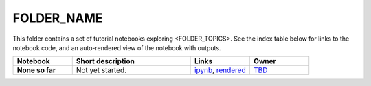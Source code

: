 FOLDER_NAME
===========

This folder contains a set of tutorial notebooks exploring <FOLDER_TOPICS>. See the index table below for links to the notebook code, and an auto-rendered view of the notebook with outputs.


.. list-table::
   :widths: 10 20 10 10
   :header-rows: 1

   * - Notebook
     - Short description
     - Links
     - Owner


   * - **None so far**
     - Not yet started.
     - `ipynb <https://github.com/LSSTScienceCollaborations/StackClub/blob/master/FOLDER_NAME/XXXX.ipynb>`_,
       `rendered <https://nbviewer.jupyter.org/github/LSSTScienceCollaborations/StackClub/blob/rendered/FOLDER_NAME/XXXX.nbconvert.ipynb>`_

       .. raw:: html

             <a href="https://github.com/LSSTScienceCollaborations/StackClub/blob/rendered/FOLDER_NAME/log/XXXX.log">
               <img width="72" height="16" src="https://raw.githubusercontent.com/LSSTScienceCollaborations/StackClub/rendered/FOLDER_NAME/log/XXXX.png">
               </img>
             </a>


     - `TBD <https://github.com/LSSTScienceCollaborations/StackClub/issues/new?body=@TBD>`_

